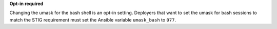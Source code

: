 **Opt-in required**

Changing the umask for the bash shell is an opt-in setting. Deployers that
want to set the umask for bash sessions to match the STIG requirement must
set the Ansible variable ``umask_bash`` to ``077``.
